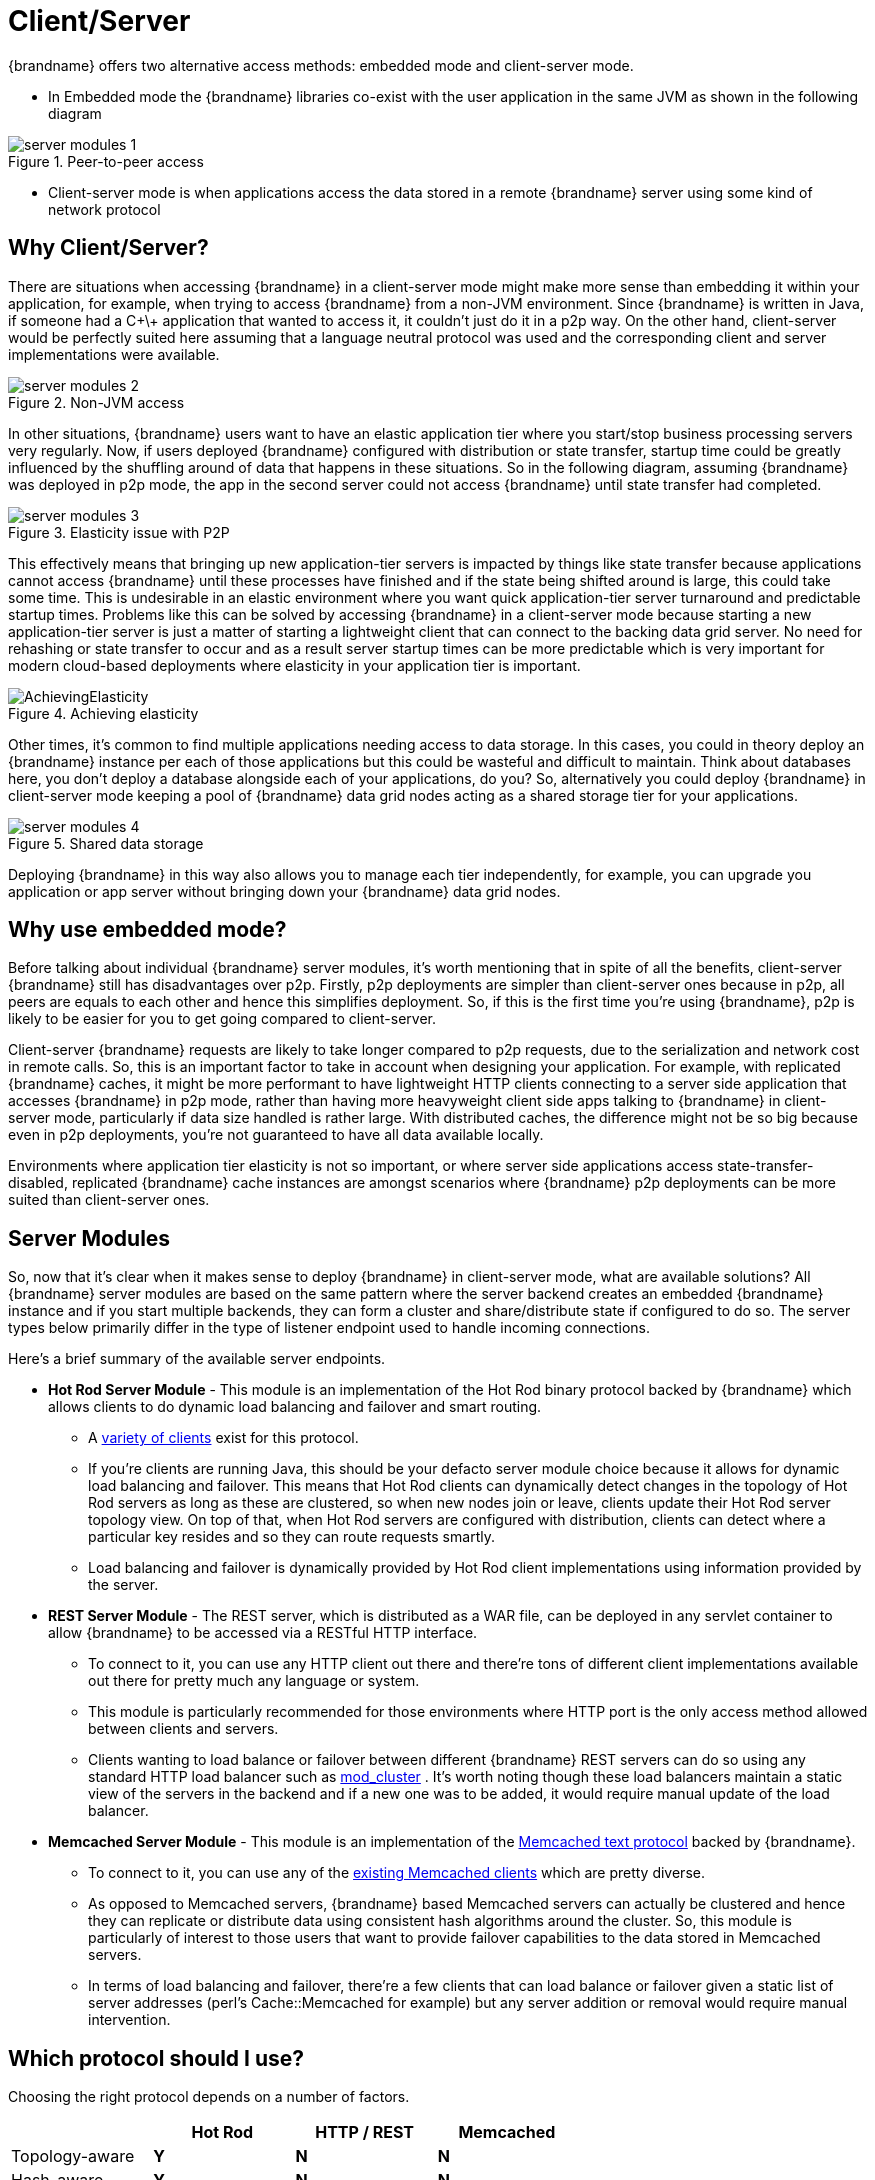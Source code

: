 [[client_server]]
= Client/Server
{brandname} offers two alternative access methods: embedded mode and client-server mode.

* In Embedded mode the {brandname} libraries co-exist with the user application in the same JVM as shown in the following diagram

image::images/server_modules_1.png[align="center", title="Peer-to-peer access"]

* Client-server mode is when applications access the data stored in a remote {brandname} server using some kind of network protocol

== Why Client/Server?
There are situations when accessing {brandname} in a client-server mode might make more sense than embedding it within your application, for example, when trying to access {brandname} from a non-JVM environment.
Since {brandname} is written in Java, if someone had a C\+\+ application that wanted to access it, it couldn't just do it in a p2p way.
On the other hand, client-server would be perfectly suited here assuming that a language neutral protocol was used and the corresponding client and server implementations were available.

image::images/server_modules_2.png[align="center", title="Non-JVM access"]

In other situations, {brandname} users want to have an elastic application tier where you start/stop business processing servers very regularly. Now, if users deployed {brandname} configured with distribution or state transfer, startup time could be greatly influenced by the shuffling around of data that happens in these situations. So in the following diagram, assuming {brandname} was deployed in p2p mode, the app in the second server could not access {brandname} until state transfer had completed.

image::images/server_modules_3.png[align="center", title="Elasticity issue with P2P"]

This effectively means that bringing up new application-tier servers is impacted by things like state transfer because applications cannot access {brandname} until these processes have finished and if the state being shifted around is large, this could take some time. This is undesirable in an elastic environment where you want quick application-tier server turnaround and predictable startup times. Problems like this can be solved by accessing {brandname} in a client-server mode because starting a new application-tier server is just a matter of starting a lightweight client that can connect to the backing data grid server. No need for rehashing or state transfer to occur and as a result server startup times can be more predictable which is very important for modern cloud-based deployments where elasticity in your application tier is important.

image::images/AchievingElasticity.png[align="center", title="Achieving elasticity"]

Other times, it's common to find multiple applications needing access to data storage. In this cases, you could in theory deploy an {brandname} instance per each of those applications but this could be wasteful and difficult to maintain. Think about databases here, you don't deploy a database alongside each of your applications, do you? So, alternatively you could deploy {brandname} in client-server mode keeping a pool of {brandname} data grid nodes acting as a shared storage tier for your applications.

image::images/server_modules_4.png[align="center", title="Shared data storage"]

Deploying {brandname} in this way also allows you to manage each tier independently, for example, you can upgrade you application or app server without bringing down your {brandname} data grid nodes.

== Why use embedded mode?
Before talking about individual {brandname} server modules, it's worth mentioning that in spite of all the benefits, client-server {brandname} still has disadvantages over p2p. Firstly, p2p deployments are simpler than client-server ones because in p2p, all peers are equals to each other and hence this simplifies deployment. So, if this is the first time you're using {brandname}, p2p is likely to be easier for you to get going compared to client-server.

Client-server {brandname} requests are likely to take longer compared to p2p requests, due to the serialization and network cost in remote calls. So, this is an important factor to take in account when designing your application. For example, with replicated {brandname} caches, it might be more performant to have lightweight HTTP clients connecting to a server side application that accesses {brandname} in p2p mode, rather than having more heavyweight client side apps talking to {brandname} in client-server mode, particularly if data size handled is rather large. With distributed caches, the difference might not be so big because even in p2p deployments, you're not guaranteed to have all data available locally.

Environments where application tier elasticity is not so important, or where server side applications access state-transfer-disabled, replicated {brandname} cache instances are amongst scenarios where {brandname} p2p deployments can be more suited than client-server ones.

== Server Modules
So, now that it's clear when it makes sense to deploy {brandname} in client-server mode, what are available solutions? All {brandname} server modules are based on the same pattern where the server backend creates an embedded {brandname} instance and if you start multiple backends, they can form a cluster and share/distribute state if configured to do so. The server types below primarily differ in the type of listener endpoint used to handle incoming connections.

Here's a brief summary of the available server endpoints.

* *Hot Rod Server Module* - This module is an implementation of the Hot Rod binary protocol backed by {brandname} which allows clients to do dynamic load balancing and failover and smart routing.
 - A link:http://www.infinispan.org/hotrod-clients[variety of clients] exist for this protocol.
 - If you're clients are running Java, this should be your defacto server module choice because it allows for dynamic load balancing and failover. This means that Hot Rod clients can dynamically detect changes in the topology of Hot Rod servers as long as these are clustered, so when new nodes join or leave, clients update their Hot Rod server topology view. On top of that, when Hot Rod servers are configured with distribution, clients can detect where a particular key resides and so they can route requests smartly.
 - Load balancing and failover is dynamically provided by Hot Rod client implementations using information provided by the server.

* *REST Server Module* - The REST server, which is distributed as a WAR file, can be deployed in any servlet container to allow {brandname} to be accessed via a RESTful HTTP interface.
 - To connect to it, you can use any HTTP client out there and there're tons of different client implementations available out there for pretty much any language or system.
 - This module is particularly recommended for those environments where HTTP port is the only access method allowed between clients and servers.
 - Clients wanting to load balance or failover between different {brandname} REST servers can do so using any standard HTTP load balancer such as link:http://www.jboss.org/mod_cluster[mod_cluster] . It's worth noting though these load balancers maintain a static view of the servers in the backend and if a new one was to be added, it would require manual update of the load balancer.

* *Memcached Server Module* - This module is an implementation of the link:http://github.com/memcached/memcached/blob/master/doc/protocol.txt[Memcached text protocol] backed by {brandname}.
 - To connect to it, you can use any of the link:http://code.google.com/p/memcached/wiki/Clients[existing Memcached clients] which are pretty diverse.
 - As opposed to Memcached servers, {brandname} based Memcached servers can actually be clustered and hence they can replicate or distribute data using consistent hash algorithms around the cluster. So, this module is particularly of interest to those users that want to provide failover capabilities to the data stored in Memcached servers.
 - In terms of load balancing and failover, there're a few clients that can load balance or failover given a static list of server addresses (perl's Cache::Memcached for example) but any server addition or removal would require manual intervention.

== Which protocol should I use?

Choosing the right protocol depends on a number of factors.

[cols="20,^20,^20,^20",options="header"]
|============================================================
|                    | Hot Rod    | HTTP / REST     | Memcached
| Topology-aware     | [green]*Y* | [red]*N*        | [red]*N*
| Hash-aware         | [green]*Y* | [red]*N*        | [red]*N*
| Encryption         | [green]*Y* | [green]*Y*      | [red]*N*
| Authentication     | [green]*Y* | [green]*Y*      | [red]*N*
| Conditional ops    | [green]*Y* | [green]*Y*      | [green]*Y*
| Bulk ops           | [green]*Y* | [red]*N*        | [red]*N*
| Transactions       | [red]*N*   | [red]*N*        | [red]*N*
| Listeners          | [green]*Y* | [red]*N*        | [red]*N*
| Query              | [green]*Y* | [green]*Y*      | [red]*N*
| Execution          | [green]*Y* | [red]*N*        | [red]*N*
| Cross-site failover| [green]*Y* | [red]*N*        | [red]*N*
|============================================================
